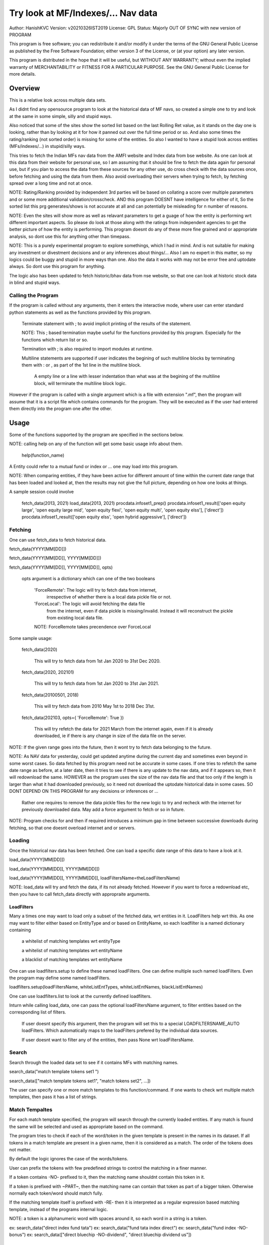 ####################################
Try look at MF/Indexes/... Nav data
####################################
Author: HanishKVC
Version: v20210326IST2019
License: GPL
Status: Majorly OUT OF SYNC with new version of PROGRAM

This program is free software; you can redistribute it and/or modify
it under the terms of the GNU General Public License as published by
the Free Software Foundation; either version 3 of the License, or
(at your option) any later version.

This program is distributed in the hope that it will be useful,
but WITHOUT ANY WARRANTY; without even the implied warranty of
MERCHANTABILITY or FITNESS FOR A PARTICULAR PURPOSE.  See the
GNU General Public License for more details.


Overview
#########

This is a relative look across multiple data sets.

As I didnt find any opensource program to look at the historical data of MF navs,
so created a simple one to try and look at the same in some simple, silly and
stupid ways.

Also noticed that some of the sites show the sorted list based on the last Rolling
Ret value, as it stands on the day one is looking, rather than by looking at it
for how it panned out over the full time period or so. And also some times the
rating/ranking (not sorted order) is missing for some of the entities. So also
I wanted to have a stupid look across entities (MFs/indexes/...) in stupid/silly
ways.

This tries to fetch the Indian MFs nav data from the AMFI website and Index data
from bse website. As one can look at this data from their website for personal use,
so I am assuming that it should be fine to fetch the data again for personal use,
but if you plan to access the data from these sources for any other use, do cross
check with the data sources once, before fetching and using the data from them.
Also avoid overloading their servers when trying to fetch, by fetching spread over
a long time and not at once.

NOTE: Rating/Ranking provided by independent 3rd parties will be based on collating
a score over multiple parameters and or some more additional validation/crosscheck.
AND this program DOESNT have intelligence for either of it, So the sorted list
this prg generates/shows is not accurate at all and can potentially be misleading
for n number of reasons.

NOTE: Even the sites will show more as well as relavant parameters to get a guage
of how the entity is performing wrt different important aspects. So please do
look at those along with the ratings from independent agencies to get the better
picture of how the entity is performing. This program doesnt do any of these more
fine grained and or appropriate analysis, so dont use this for anything other than
timepass.

NOTE: This is a purely experimental program to explore somethings, which I had in
mind. And is not suitable for making any investment or divestment decisions and or
any inferences about things/... Also I am no expert in this matter, so my logics
could be buggy and stupid in more ways than one. Also the data it works with may
not be error free and uptodate always. So dont use this program for anything.

The logic also has been updated to fetch historic/bhav data from nse website,
so that one can look at historic stock data in blind and stupid ways.


Calling the Program
======================

If the program is called without any arguments, then it enters the interactive mode, where
user can enter standard python statements as well as the functions provided by this program.

   Terminate statement with ; to avoid implicit printing of the results of the statement.

   NOTE: This ; based termination maybe useful for the functions provided by this program.
   Especially for the functions which return list or so.

   Termination with ; is also required to import modules at runtime.

   Multiline statements are supported if user indicates the begining of such multiline
   blocks by terminating them with : or , as part of the 1st line in the multiline block.

      A empty line or a line with lesser indentation than what was at the begining of the
      multiline block, will terminate the multiline block logic.

However if the program is called with a single argument which is a file with extension ".mf",
then the program will assume that it is a script file which contains commands for the program.
They will be executed as if the user had entered them directly into the program one after the
other.



Usage
#######

Some of the functions supported by the program are specified in the sections below.

NOTE: calling help on any of the function will get some basic usage info about them.

   help(function_name)

A Entity could refer to a mutual fund or index or ... one may load into this program.

NOTE: When comparing entities, if they have been active for different amount of time
within the current date range that has been loaded and looked at, then the results
may not give the full picture, depending on how one looks at things.

A sample session could involve

   fetch_data(2013, 2021)
   load_data(2013, 2021)
   procdata.infoset1_prep()
   procdata.infoset1_result(['open equity large', 'open equity large mid', 'open equity flexi', 'open equity multi', 'open equity elss'], ['direct'])
   procdata.infoset1_result(['open equity elss', 'open hybrid aggressive'], ['direct'])


Fetching
==========

One can use fetch_data to fetch historical data.

fetch_data(YYYY[MM[DD]])

fetch_data(YYYY[MM[DD]], YYYY[MM[DD]])

fetch_data(YYYY[MM[DD]], YYYY[MM[DD]], opts)

   opts argument is a dictionary which can one of the two booleans

      'ForceRemote': The logic will try to fetch data from internet,
         irrespective of whether there is a local data pickle file
         or not.

      'ForceLocal': The logic will avoid fetching the data file
         from the internet, even if data pickle is missing/invalid.
         Instead it will reconstruct the pickle from existing local
         data file.

      NOTE: ForceRemote takes precendence over ForceLocal

Some sample usage:

   fetch_data(2020)

      This will try to fetch data from 1st Jan 2020 to 31st Dec 2020.

   fetch_data(2020, 202101)

      This will try to fetch data from 1st Jan 2020 to 31st Jan 2021.

   fetch_data(20100501, 2018)

      This will try fetch data from 2010 May 1st to 2018 Dec 31st.

   fetch_data(202103, opts={ 'ForceRemote': True })

      This will try refetch the data for 2021 March from the internet again,
      even if it is already downloaded, ie if there is any change in size of
      the data file on the server.

NOTE: If the given range goes into the future, then it wont try to fetch data belonging
to the future.

NOTE: As NAV data for yesterday, could get updated anytime during the current day and
sometimes even beyond in some worst cases. So data fetched by this program need not be
accurate in some cases. If one tries to refetch the same date range as before, at a later
date, then it tries to see if there is any update to the nav data, and if it appears so,
then it will redownload the same. HOWEVER as the program uses the size of the nav data
file and that too only if the length is larger than what it had downloaded previously,
so it need not download the uptodate historical data in some cases. SO DONT DEPEND ON
THIS PROGRAM for any decisions or inferences or ...

   Rather one requires to remove the data pickle files for the new logic to try and
   recheck with the internet for previously downloaded data. May add a force argument
   to fetch or so in future.

NOTE: Program checks for and then if required introduces a minimum gap in time between
successive downloads during fetching, so that one doesnt overload internet and or servers.


Loading
==========

Once the historical nav data has been fetched. One can load a specific date range of this
data to have a look at it.

load_data(YYYY[MM[DD]])

load_data(YYYY[MM[DD]], YYYY[MM[DD]])

load_data(YYYY[MM[DD]], YYYY[MM[DD]], loadFiltersName=theLoadFiltersName)

NOTE: load_data will try and fetch the data, if its not already fetched. However if you
want to force a redownload etc, then you have to call fetch_data directly with appropraite
arguments.


LoadFilters
-------------

Many a times one may want to load only a subset of the fetched data, wrt entities in it.
LoadFilters help wrt this. As one may want to filter either based on EntityType and or
based on EntityName, so each loadfilter is a named dictionary containing

   a whitelist of matching templates wrt entityType

   a whitelist of matching templates wrt entityName

   a blacklist of matching templates wrt entityName

One can use loadfilters.setup to define these named loadFilters. One can define multiple
such named loadFilters. Even the program may define some named loadFilters.

loadfilters.setup(loadFiltersName, whiteListEntTypes, whiteListEntNames, blackListEntNames)

One can use loadfilters.list to look at the currently defined loadfilters.

Inturn while calling load_data, one can pass the optional loadFiltersName argument, to
filter entities based on the corresponding list of filters.

   If user doesnt specify this argument, then the program will set this to a special
   LOADFILTERSNAME_AUTO loadFilters. Which automatically maps to the loadFilters prefered
   by the individual data sources.

   If user doesnt want to filter any of the entities, then pass None wrt loadFiltersName.



Search
========

Search through the loaded data set to see if it contains MFs with matching names.

search_data("match template tokens set1 ")

search_data(["match template tokens set1", "match tokens set2", ...])

The user can specify one or more match templates to this function/command. If one
wants to check wrt multiple match templates, then pass it has a list of strings.


Match Tempaltes
=================

For each match template specified, the program will search through the currently
loaded entities. If any match is found the same will be selected and used as
appropriate based on the command.

The program tries to check if each of the word/token in the given template is present
in the names in its dataset. If all tokens in a match template are present in a given
name, then it is considered as a match. The order of the tokens does not matter.

By default the logic ignores the case of the words/tokens.

User can prefix the tokens with few predefined strings to control the matching in
a finer manner.

If a token contains -NO- prefixed to it, then the matching name shouldnt contain
this token in it.

If a token is prefixed with ~PART~, then the matching name can contain that token as
part of a bigger token. Otherwise normally each token/word should match fully.

If the matching template itself is prefixed with -RE- then it is interpreted as a
regular expression based matching template, instead of the programs internal logic.

NOTE: a token is a alphanumeric word with spaces around it, so each word in a string
is a token.

ex: search_data("direct index fund tata")
ex: search_data("fund tata index direct")
ex: search_data("fund index -NO-bonus")
ex: search_data(["direct bluechip -NO-dividend", "direct bluechip dividend us"])


Processing Data
===================

procdata.ops(<ListOfOperations>)

procdata.ops("srel=srel(data)")

procdata.ops(["srel=srel(data)", "dma20=dma20(data)", "roll1Y=roll365(data)"])

procdata.ops(["srel=srel(data)", "dma20=dma20(srel)", "roll1Y=roll365(data)", "dma50Roll1Y=dma50(roll1Y)"])

procdata.ops(["srel=srel(data)", "dma20SRel=dma20(srel)", "roll1Y=roll365(data)", "dma50Roll1Y=dma50(roll1Y)"])

NOTE: help(procdata.ops) will give some of the details about using this.

srel - safe relative
----------------------

calculates the relative percentage difference for all data in the dataset, wrt the
value of the same entity on the starting date (which defaults to start of the dateRange
of data loaded). If a given entity has no value available for the given start date, then
the next earliest available non zero value will be used as the base.

NOTE: calculate based on ValueOnEachDay/ValueOnGivenDate

It also stores the following as part of MetaData associated with it

   the AbsoluteReturn as well as the ReturnsPerAnnum, as on the last date
   in the date range

   the Period for which the entity was active for the current date range.

      NOTE: This only looks at starting date and not end date. So if a fund
      is no longer active, but was active for part of the date range, its
      life will be assumed to be till end of date range. One can notice such
      situation by looking at the plot of data and seeing the last active value
      stretching without change till end of date range.



rel - relative to given date
-----------------------------

Calculate the relative percentage difference for all data in the dataset, wrt the
value of the same entity on the given base date, wrt each entity.

NOTE: calculate based on ValueOnEachDay/ValueOnGivenDate

As part of its associated meta data, it stores the following info calculated btw
the endDate and baseDate

   the absolute return

   the return per annum

   duration in years


reton - return on given date
------------------------------

Calculate the relative percentage difference (appreciation/depreciation) on a given
date relative to all other dates in the dataset, for each entity.

NOTE: calculate based on ValueOnGivenDate/ValueOnEachDay


dma - moving average
----------------------

dstDataKey=dma<Days>(srcDataKey)

ex: dma50Data=dma50(data)

It calculates the moving average over a specified number of days, for the full dataset.

Some common window size one could use for moving average are 20, 50, 200, ...



roll - rolling return
-----------------------

dstDataKey=roll<Days>(srcDataKey)

ex: rollData=roll365(data)

It calculates rolling returnPerAnnum over the full dataset, wrt given rollingReturn windowSize.

Some common window sizes one could use are 365 (i.e 1Yr), 1095 (i.e 3Yr), 1825 (i.e 5Yr).

It also stores the following additional meta data:

   Average of the rolling return over the full date range.

   Standard Deviation of the rolling return over the full date range.

   Percentage of times, when the return was below a predefined minimum value like 4% (the default).

   Adjusted Average of Rolling return (wrt MinThreshold) divided by StdDev of Rolling return
   [ MaShaMT = (Avg-MinT)/Std ]

NOTE: If comparing entities which have been active for different amounts of time, then the
results may not be directly comparable, do remember that, as they all wouldn't have gone through
the same cycle of events.


block - avg,std wrt each block
-------------------------------

dstDataKey=block<Days>(srcDataKey)

Calculate the following wrt values in each block of BlockDays from the dateRangeEnd towards dateRangeStart,
for the given srcDataKey.

   average of values wrt each block

   standard deviation of the values wrt each block

   quantile(quartile) of values wrt each block

As part of the MetaLabel give the following info:

   A list containing average of values wrt each block in the date range.

   Average of the averages across each block.

   Average of the standard deviations across each block.

   Quantiles of the rolling return for each of the sub-timeBlocks within the overall date range.



NOTE: Full dataset means for all the entities and over the full date range for which data is loaded.


Look at raw/processed data
=============================


procdata.anal_simple
----------------------

Sort/Rank the entities in the dataset based on the criteria (op + opType) given

Some of the operationTypes supported include

   normal: Depending on the value in the given dataSrc on the given date or index, decide
   how to rank the entities.

   srel_absret: The dataSrc should be one generated using srel procdata.ops operation.
   Look at the associated absoluteReturn value for each of the specified entities, and
   rank the entities.

   srel_retpa: The dataSrc should be one generated using srel procdata.ops operation.
   Look at the associated returnPerAnnum value for each of the specified entities, and
   rank the entities.

   roll_avg: The dataSrc should be one generated using roll<Days> operation of procdata.ops.
   This looks at the full period average of the rolling returnPerAnnum over the full dateRange
   loaded, for each entity, to decide how to rank the entities.

      analdata_simple('roll1095', 'top', 'roll_avg')

   block_ranked: The dataSrc should be one generated using block<Days> procdata.ops oepration.
   This identifies the pentile to which each entity belongs, when compared to all other
   entities loaded, wrt each block period. Inturn it calculates a naive average of the
   pentile rank across all the blocks, and uses the same to rank the specified subset of
   entities.

      NOTE: One needs to be extra careful, when trying to interpret this result.
      If one sees change in ranking between roll_avg and block_ranked(of blockOp on roll data),
      look at the rank array to try and see why it might be so. Maybe the entity was performing
      good in only some of the blocks (sub time periods) (or it peformed bad over many blocks
      or ...) in the overall date range or so...

      NOTE: If number of entities loaded is small, then block_ranked pentile ranking
      may not be useful always. (Here we are talking about the total number of entities,
      in the loaded dataset and not the subset that may be selected for sorting using
      entCodes).


procdata.infoset1
-------------------

Print some possibly useful info about the entities in the loaded set. It prints data about
each entity individually as well as for each type of data, it will provide comparative prints.
Wrt these comparative prints, it tries to order the entities, based on the average of the
3 year rolling rets. However if a entity has not been active for 3 years, then such entities
will get bundled to the end of the ordered list, based on the last return per annum data
available for such entities (wrt its start date).

User needs to first run procdata.infoset1_prep, before calling one of the procdata.infoset1_result calls.
This will print processed data, wrt specified entities, based on what was generated during
procdata.infoset1_prep.

procdata.infoset1_prep()

   process the raw data using a standard set of operations like srel, roll1095, roll1825
   and reton, in order to generate useful info.

procdata.infoset1_result()

   Display processed data wrt all entities in the loaded dataset.

procdata.infoset1_result(listOfEntityTypeMatchTemplates)

   Display processed data wrt all entities which belong to any of the matching entTypes.

   ex: procdata.infoset1_result('elss')

   ex: procdata.infoset1_result('open large')

   ex: procdata.infoset1_result(['elss', 'open large', 'open flexi', 'open multi'])

procdata.infoset1_result([], listOfEntityNameMatchTemplates)

   Display processed data wrt entities, whose name match any of the given entName matching template.

   ex: procdata.infoset1_result([], 'axis')

   ex: procdata.infoset1_result([], 'pgim direct')

   ex: procdata.infoset1_result([], ['nifty direct', 'nasdaq direct'])

procdata.infoset1_result(listOfEntityTypeMatchTemplates, listOfEntityNameMatchTemplates)

   Display processed data wrt entities, which belong to one of the matched entTypes and inturn
   whose name matches any of the passed entNameMatchTemplate.

procdata.infoset1_result1_entcodes(listOfEntCodes)

   Display processed data for the list of entities specified using their entCode. User can create
   the passed list of entCodes using any mechanism they find suitable and or need.


NOTE: By default only 20 entities are printed as part of the comparitive prints, if you want to
change this,  pass numEntities argument to procdata.infoset1_result.


Processed Datas
-----------------

Absolute Return

Return per annum

Moving average

Rolling Return

Standard Deviation

MaSharpeMT

   A ratio between the adjusted average (wrt a predefined value) of a given set of values
   to their standard deviation.

MaBeta

   A measure of how similar or not is the changes in values of a given entity wrt changes
   in value of another entity.

Quantile


Plot Functions
-----------------

help(plot.data)

help(plot._linregress)

help(plot.linregress)

help(plot.show)


Entity types
==============

The entities (MFs/stocks/indexes/...) maintained by the program could belong to different
categories/types.

enttypes.list()
-----------------

Will list all the types currently known to the program. Loading of data will set this list.

   for example wrt MFs, it could be

      open ended equity
      money market
      hybrid etc

enttypes.members(entTypeTmpls, entNameTmpls)
------------------------------------------------

List all the entities belonging to the given entTypes. If entNameTmpls is also provided,
then only list those entities, whose name matches one of the passed entName match template.



Saving and Restoring Session
==============================

One can use session_save to save gData-gMeta combo corresponding to the currently loaded data,
into disk. Inturn one can use session_restore to restore a previously saved session back into
runtime memory.

This can help with avoiding the need to go through the individual data files and build the in
memory data, which can save lot of time. This is not a full save and restore of the runtime
session of the program, so one needs to understand the program flow and its implications,
before using it. But it can help speed up working with datasets across multiple runtime
sessions in a relatively fast way. Note that this also saves and restores any of the
processed data sets and not just the initial raw data set.

./FinFoolsErrandKVC.py
OO>load_data(2013,2021)
OO>procdata.infoset1_prep()
OO>procdata.infoset1_result('elss')
OO>session_save('mysave1869')
OO>quit()

./FinFoolsErrandKVC.py
OO>session_restore('mysave1869')
OO>procdata.infoset1_result('indexes')



Older logic, Not yet updated, wrt new logics/flows (i.e if reqd)
#################################################################

LookAt
=======

Basic use
----------

One can look at the data belonging to the specified list of MFs.

THe list of MFs to look at is specified as a list of strings. The program will
try to see if any of the MFs in the dataset contain all the tokens in any of the
given strings. If so, the corresponding MF name will be selected, and its data
can be looked at.

One can either look at

   the raw data or

   relative to start date or

   as a moving average over specified number of days or

   as a rolling return across specified number of days.

It will also print the absolute and per annum return.

lookat_data(<ListOfMFNameMatchTokens>, dataProcs=<ListOfDataProcs>)

ONe specifies the type of data to look at by setting the dataProcs, suitably into either

   "raw" and or "rel" and or "dma_N" and or "roll_N"; where N specifies the number of days.

One can call lookat_data multiple times, to build up the set of MFs and their data one
is interested in looking at and then at the end call show_plot, to get a plot all the
data in one shot.

If called multiple times, it should always be wrt to the same date range.

Calling load_data or show_plot will clear the date range, so that the user is free to
work with a new date range.


DateRange
----------

User can optionally specify startDate and endDate as arguments.

If startDate is not specified, it will be mapped to the startDate specified during load_data.

If endDate is not specified, it will be mapped to the endDate specified during load_data.


Misc Notes
==============

As readme is created on a different day compared to when the logic is/was implemented, so
there could be discrepencies, as I havent cross checked things, when putting what I remember
into this document.

TODO
------

Handle stock splits

Handle stock dividends




Changes
----------

This notes only some of the changes, once in a bluemoon, look at git log for all changes.


20210325IST0104

THe logic updated to take care of recreating the data pickles, wrt fetched data,
due to the restructuring involving splitting of gData into gData and gMeta.

In case this doesnt seem to work for you, you can always force things by calling
fetch_data and passing ForceRemote=True opts to it.

20210328IST1722

Some Indexes added to the mix. Or one could always look at index funds in the worst case.

MaShaMinT added to ProcDataEx RollingRet meta data/label.

20210331IST0404

MaBeta added as a additional procdata function.


